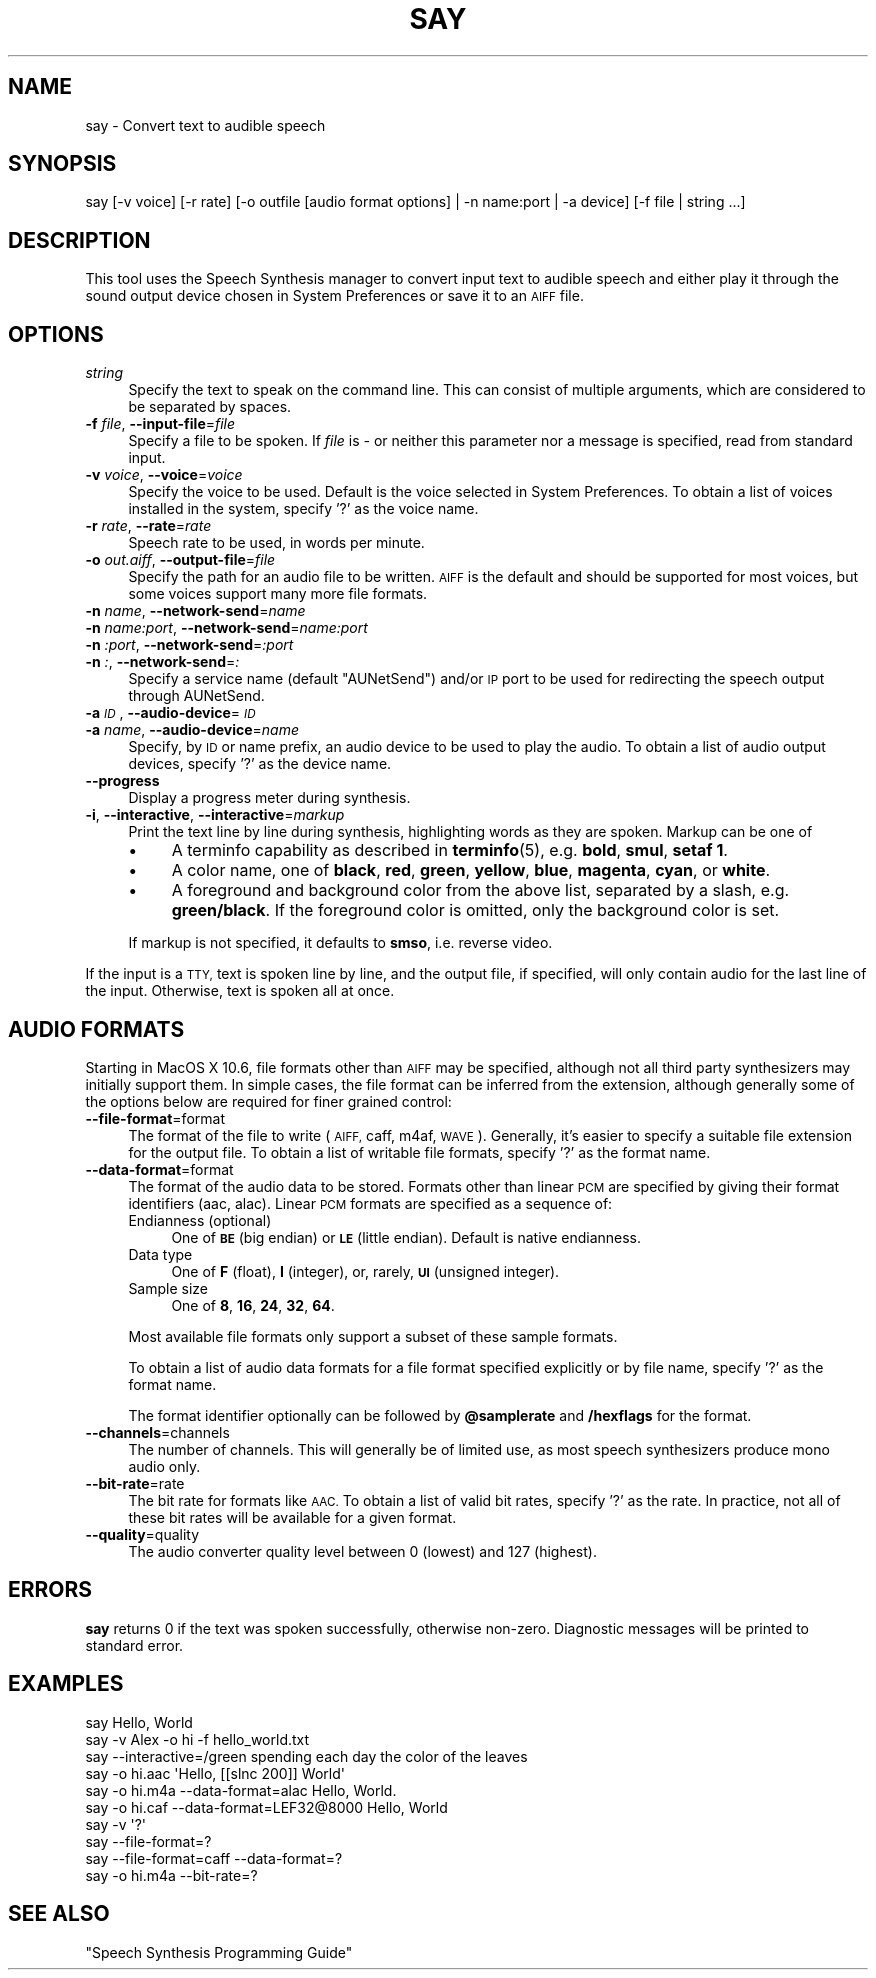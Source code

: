 .\" Automatically generated by Pod::Man 4.10 (Pod::Simple 3.35)
.\"
.\" Standard preamble:
.\" ========================================================================
.de Sp \" Vertical space (when we can't use .PP)
.if t .sp .5v
.if n .sp
..
.de Vb \" Begin verbatim text
.ft CW
.nf
.ne \\$1
..
.de Ve \" End verbatim text
.ft R
.fi
..
.\" Set up some character translations and predefined strings.  \*(-- will
.\" give an unbreakable dash, \*(PI will give pi, \*(L" will give a left
.\" double quote, and \*(R" will give a right double quote.  \*(C+ will
.\" give a nicer C++.  Capital omega is used to do unbreakable dashes and
.\" therefore won't be available.  \*(C` and \*(C' expand to `' in nroff,
.\" nothing in troff, for use with C<>.
.tr \(*W-
.ds C+ C\v'-.1v'\h'-1p'\s-2+\h'-1p'+\s0\v'.1v'\h'-1p'
.ie n \{\
.    ds -- \(*W-
.    ds PI pi
.    if (\n(.H=4u)&(1m=24u) .ds -- \(*W\h'-12u'\(*W\h'-12u'-\" diablo 10 pitch
.    if (\n(.H=4u)&(1m=20u) .ds -- \(*W\h'-12u'\(*W\h'-8u'-\"  diablo 12 pitch
.    ds L" ""
.    ds R" ""
.    ds C` ""
.    ds C' ""
'br\}
.el\{\
.    ds -- \|\(em\|
.    ds PI \(*p
.    ds L" ``
.    ds R" ''
.    ds C`
.    ds C'
'br\}
.\"
.\" Escape single quotes in literal strings from groff's Unicode transform.
.ie \n(.g .ds Aq \(aq
.el       .ds Aq '
.\"
.\" If the F register is >0, we'll generate index entries on stderr for
.\" titles (.TH), headers (.SH), subsections (.SS), items (.Ip), and index
.\" entries marked with X<> in POD.  Of course, you'll have to process the
.\" output yourself in some meaningful fashion.
.\"
.\" Avoid warning from groff about undefined register 'F'.
.de IX
..
.nr rF 0
.if \n(.g .if rF .nr rF 1
.if (\n(rF:(\n(.g==0)) \{\
.    if \nF \{\
.        de IX
.        tm Index:\\$1\t\\n%\t"\\$2"
..
.        if !\nF==2 \{\
.            nr % 0
.            nr F 2
.        \}
.    \}
.\}
.rr rF
.\"
.\" Accent mark definitions (@(#)ms.acc 1.5 88/02/08 SMI; from UCB 4.2).
.\" Fear.  Run.  Save yourself.  No user-serviceable parts.
.    \" fudge factors for nroff and troff
.if n \{\
.    ds #H 0
.    ds #V .8m
.    ds #F .3m
.    ds #[ \f1
.    ds #] \fP
.\}
.if t \{\
.    ds #H ((1u-(\\\\n(.fu%2u))*.13m)
.    ds #V .6m
.    ds #F 0
.    ds #[ \&
.    ds #] \&
.\}
.    \" simple accents for nroff and troff
.if n \{\
.    ds ' \&
.    ds ` \&
.    ds ^ \&
.    ds , \&
.    ds ~ ~
.    ds /
.\}
.if t \{\
.    ds ' \\k:\h'-(\\n(.wu*8/10-\*(#H)'\'\h"|\\n:u"
.    ds ` \\k:\h'-(\\n(.wu*8/10-\*(#H)'\`\h'|\\n:u'
.    ds ^ \\k:\h'-(\\n(.wu*10/11-\*(#H)'^\h'|\\n:u'
.    ds , \\k:\h'-(\\n(.wu*8/10)',\h'|\\n:u'
.    ds ~ \\k:\h'-(\\n(.wu-\*(#H-.1m)'~\h'|\\n:u'
.    ds / \\k:\h'-(\\n(.wu*8/10-\*(#H)'\z\(sl\h'|\\n:u'
.\}
.    \" troff and (daisy-wheel) nroff accents
.ds : \\k:\h'-(\\n(.wu*8/10-\*(#H+.1m+\*(#F)'\v'-\*(#V'\z.\h'.2m+\*(#F'.\h'|\\n:u'\v'\*(#V'
.ds 8 \h'\*(#H'\(*b\h'-\*(#H'
.ds o \\k:\h'-(\\n(.wu+\w'\(de'u-\*(#H)/2u'\v'-.3n'\*(#[\z\(de\v'.3n'\h'|\\n:u'\*(#]
.ds d- \h'\*(#H'\(pd\h'-\w'~'u'\v'-.25m'\f2\(hy\fP\v'.25m'\h'-\*(#H'
.ds D- D\\k:\h'-\w'D'u'\v'-.11m'\z\(hy\v'.11m'\h'|\\n:u'
.ds th \*(#[\v'.3m'\s+1I\s-1\v'-.3m'\h'-(\w'I'u*2/3)'\s-1o\s+1\*(#]
.ds Th \*(#[\s+2I\s-2\h'-\w'I'u*3/5'\v'-.3m'o\v'.3m'\*(#]
.ds ae a\h'-(\w'a'u*4/10)'e
.ds Ae A\h'-(\w'A'u*4/10)'E
.    \" corrections for vroff
.if v .ds ~ \\k:\h'-(\\n(.wu*9/10-\*(#H)'\s-2\u~\d\s+2\h'|\\n:u'
.if v .ds ^ \\k:\h'-(\\n(.wu*10/11-\*(#H)'\v'-.4m'^\v'.4m'\h'|\\n:u'
.    \" for low resolution devices (crt and lpr)
.if \n(.H>23 .if \n(.V>19 \
\{\
.    ds : e
.    ds 8 ss
.    ds o a
.    ds d- d\h'-1'\(ga
.    ds D- D\h'-1'\(hy
.    ds th \o'bp'
.    ds Th \o'LP'
.    ds ae ae
.    ds Ae AE
.\}
.rm #[ #] #H #V #F C
.\" ========================================================================
.\"
.IX Title "SAY 1"
.TH SAY 1 "2020-08-13" "1.0" "Speech Synthesis Manager"
.\" For nroff, turn off justification.  Always turn off hyphenation; it makes
.\" way too many mistakes in technical documents.
.if n .ad l
.nh
.SH "NAME"
say \- Convert text to audible speech
.SH "SYNOPSIS"
.IX Header "SYNOPSIS"
.Vb 1
\&    say [\-v voice] [\-r rate] [\-o outfile [audio format options] | \-n name:port | \-a device] [\-f file | string ...]
.Ve
.SH "DESCRIPTION"
.IX Header "DESCRIPTION"
This tool uses the Speech Synthesis manager to convert input text to
audible speech and either play it through the sound output device
chosen in System Preferences or save it to an \s-1AIFF\s0 file.
.SH "OPTIONS"
.IX Header "OPTIONS"
.IP "\fIstring\fR" 4
.IX Item "string"
Specify the text to speak on the command line. This can consist of multiple arguments,
which are considered to be separated by spaces.
.IP "\fB\-f\fR \fIfile\fR, \fB\-\-input\-file\fR=\fIfile\fR" 4
.IX Item "-f file, --input-file=file"
Specify a file to be spoken. If \fIfile\fR is \fI\-\fR or neither this parameter nor
a message is specified, read from standard input.
.IP "\fB\-v\fR \fIvoice\fR, \fB\-\-voice\fR=\fIvoice\fR" 4
.IX Item "-v voice, --voice=voice"
Specify the voice to be used. Default is the voice selected in System
Preferences. To obtain a list of voices installed in the system, specify '?' as the voice name.
.IP "\fB\-r\fR \fIrate\fR, \fB\-\-rate\fR=\fIrate\fR" 4
.IX Item "-r rate, --rate=rate"
Speech rate to be used, in words per minute.
.IP "\fB\-o\fR \fIout.aiff\fR, \fB\-\-output\-file\fR=\fIfile\fR" 4
.IX Item "-o out.aiff, --output-file=file"
Specify the path for an audio file to be written. \s-1AIFF\s0 is the default and should be 
supported for most voices, but some voices support many more file formats.
.IP "\fB\-n\fR \fIname\fR, \fB\-\-network\-send\fR=\fIname\fR" 4
.IX Item "-n name, --network-send=name"
.PD 0
.IP "\fB\-n\fR \fIname:port\fR, \fB\-\-network\-send\fR=\fIname:port\fR" 4
.IX Item "-n name:port, --network-send=name:port"
.IP "\fB\-n\fR \fI:port\fR, \fB\-\-network\-send\fR=\fI:port\fR" 4
.IX Item "-n :port, --network-send=:port"
.IP "\fB\-n\fR \fI:\fR, \fB\-\-network\-send\fR=\fI:\fR" 4
.IX Item "-n :, --network-send=:"
.PD
Specify a service name (default \*(L"AUNetSend\*(R") and/or \s-1IP\s0 port to be used for redirecting 
the speech output through AUNetSend.
.IP "\fB\-a\fR \fI\s-1ID\s0\fR, \fB\-\-audio\-device\fR=\fI\s-1ID\s0\fR" 4
.IX Item "-a ID, --audio-device=ID"
.PD 0
.IP "\fB\-a\fR \fIname\fR, \fB\-\-audio\-device\fR=\fIname\fR" 4
.IX Item "-a name, --audio-device=name"
.PD
Specify, by \s-1ID\s0 or name prefix, an audio device to be used to play the audio. To obtain a 
list of audio output devices, specify '?' as the device name.
.IP "\fB\-\-progress\fR" 4
.IX Item "--progress"
Display a progress meter during synthesis.
.IP "\fB\-i\fR, \fB\-\-interactive\fR, \fB\-\-interactive\fR=\fImarkup\fR" 4
.IX Item "-i, --interactive, --interactive=markup"
Print the text line by line during synthesis, highlighting words as they are spoken. Markup can 
be one of
.RS 4
.IP "\(bu" 4
A terminfo capability as described in \fBterminfo\fR\|(5), e.g. \fBbold\fR, \fBsmul\fR, \fBsetaf 1\fR.
.IP "\(bu" 4
A color name, one of \fBblack\fR, \fBred\fR, \fBgreen\fR, \fByellow\fR, \fBblue\fR, \fBmagenta\fR, \fBcyan\fR, or \fBwhite\fR.
.IP "\(bu" 4
A foreground and background color from the above list, separated by a slash, e.g. \fBgreen/black\fR. If 
the foreground color is omitted, only the background color is set.
.RE
.RS 4
.Sp
If markup is not specified, it defaults to \fBsmso\fR, i.e. reverse video.
.RE
.PP
If the input is a \s-1TTY,\s0 text is spoken line by line, and the output
file, if specified, will only contain audio for the last line of the input. 
Otherwise, text is spoken all at once.
.SH "AUDIO FORMATS"
.IX Header "AUDIO FORMATS"
Starting in MacOS X 10.6, file formats other than \s-1AIFF\s0 may be specified, although not all
third party synthesizers may initially support them. In simple cases, the file format can 
be inferred from the extension, although generally some of the options below are required 
for finer grained control:
.IP "\fB\-\-file\-format\fR=format" 4
.IX Item "--file-format=format"
The format of the file to write (\s-1AIFF,\s0 caff, m4af, \s-1WAVE\s0). Generally, it's easier to specify
a suitable file extension for the output file. To obtain a list of writable file formats,
specify '?' as the format name.
.IP "\fB\-\-data\-format\fR=format" 4
.IX Item "--data-format=format"
The format of the audio data to be stored. Formats other than linear \s-1PCM\s0 are specified by
giving their format identifiers (aac, alac). Linear \s-1PCM\s0 formats are specified as a sequence of:
.RS 4
.IP "Endianness (optional)" 4
.IX Item "Endianness (optional)"
One of \fB\s-1BE\s0\fR (big endian) or \fB\s-1LE\s0\fR (little endian). Default is native endianness.
.IP "Data type" 4
.IX Item "Data type"
One of \fBF\fR (float), \fBI\fR (integer), or, rarely, \fB\s-1UI\s0\fR (unsigned integer).
.IP "Sample size" 4
.IX Item "Sample size"
One of \fB8\fR, \fB16\fR, \fB24\fR, \fB32\fR, \fB64\fR.
.RE
.RS 4
.Sp
Most available file formats only support a subset of these sample formats.
.Sp
To obtain a list of audio data formats for a file format specified explicitly or by file name, specify '?' as the format name.
.Sp
The format identifier optionally can be followed by \fB\f(CB@samplerate\fB\fR and \fB/hexflags\fR for the format.
.RE
.IP "\fB\-\-channels\fR=channels" 4
.IX Item "--channels=channels"
The number of channels. This will generally be of limited use, as most speech synthesizers produce mono audio only.
.IP "\fB\-\-bit\-rate\fR=rate" 4
.IX Item "--bit-rate=rate"
The bit rate for formats like \s-1AAC.\s0 To obtain a list of valid bit rates, specify '?' as the rate. In practice, not all of these 
bit rates will be available for a given format.
.IP "\fB\-\-quality\fR=quality" 4
.IX Item "--quality=quality"
The audio converter quality level between 0 (lowest) and 127 (highest).
.SH "ERRORS"
.IX Header "ERRORS"
\&\fBsay\fR returns 0 if the text was spoken successfully, otherwise non-zero.
Diagnostic messages will be printed to standard error.
.SH "EXAMPLES"
.IX Header "EXAMPLES"
.Vb 6
\&   say Hello, World
\&   say \-v Alex \-o hi \-f hello_world.txt
\&   say \-\-interactive=/green spending each day the color of the leaves
\&   say \-o hi.aac \*(AqHello, [[slnc 200]] World\*(Aq
\&   say \-o hi.m4a \-\-data\-format=alac Hello, World.
\&   say \-o hi.caf \-\-data\-format=LEF32@8000 Hello, World
\&
\&   say \-v \*(Aq?\*(Aq
\&   say \-\-file\-format=?
\&   say \-\-file\-format=caff \-\-data\-format=?
\&   say \-o hi.m4a \-\-bit\-rate=?
.Ve
.SH "SEE ALSO"
.IX Header "SEE ALSO"
\&\*(L"Speech Synthesis Programming Guide\*(R"
